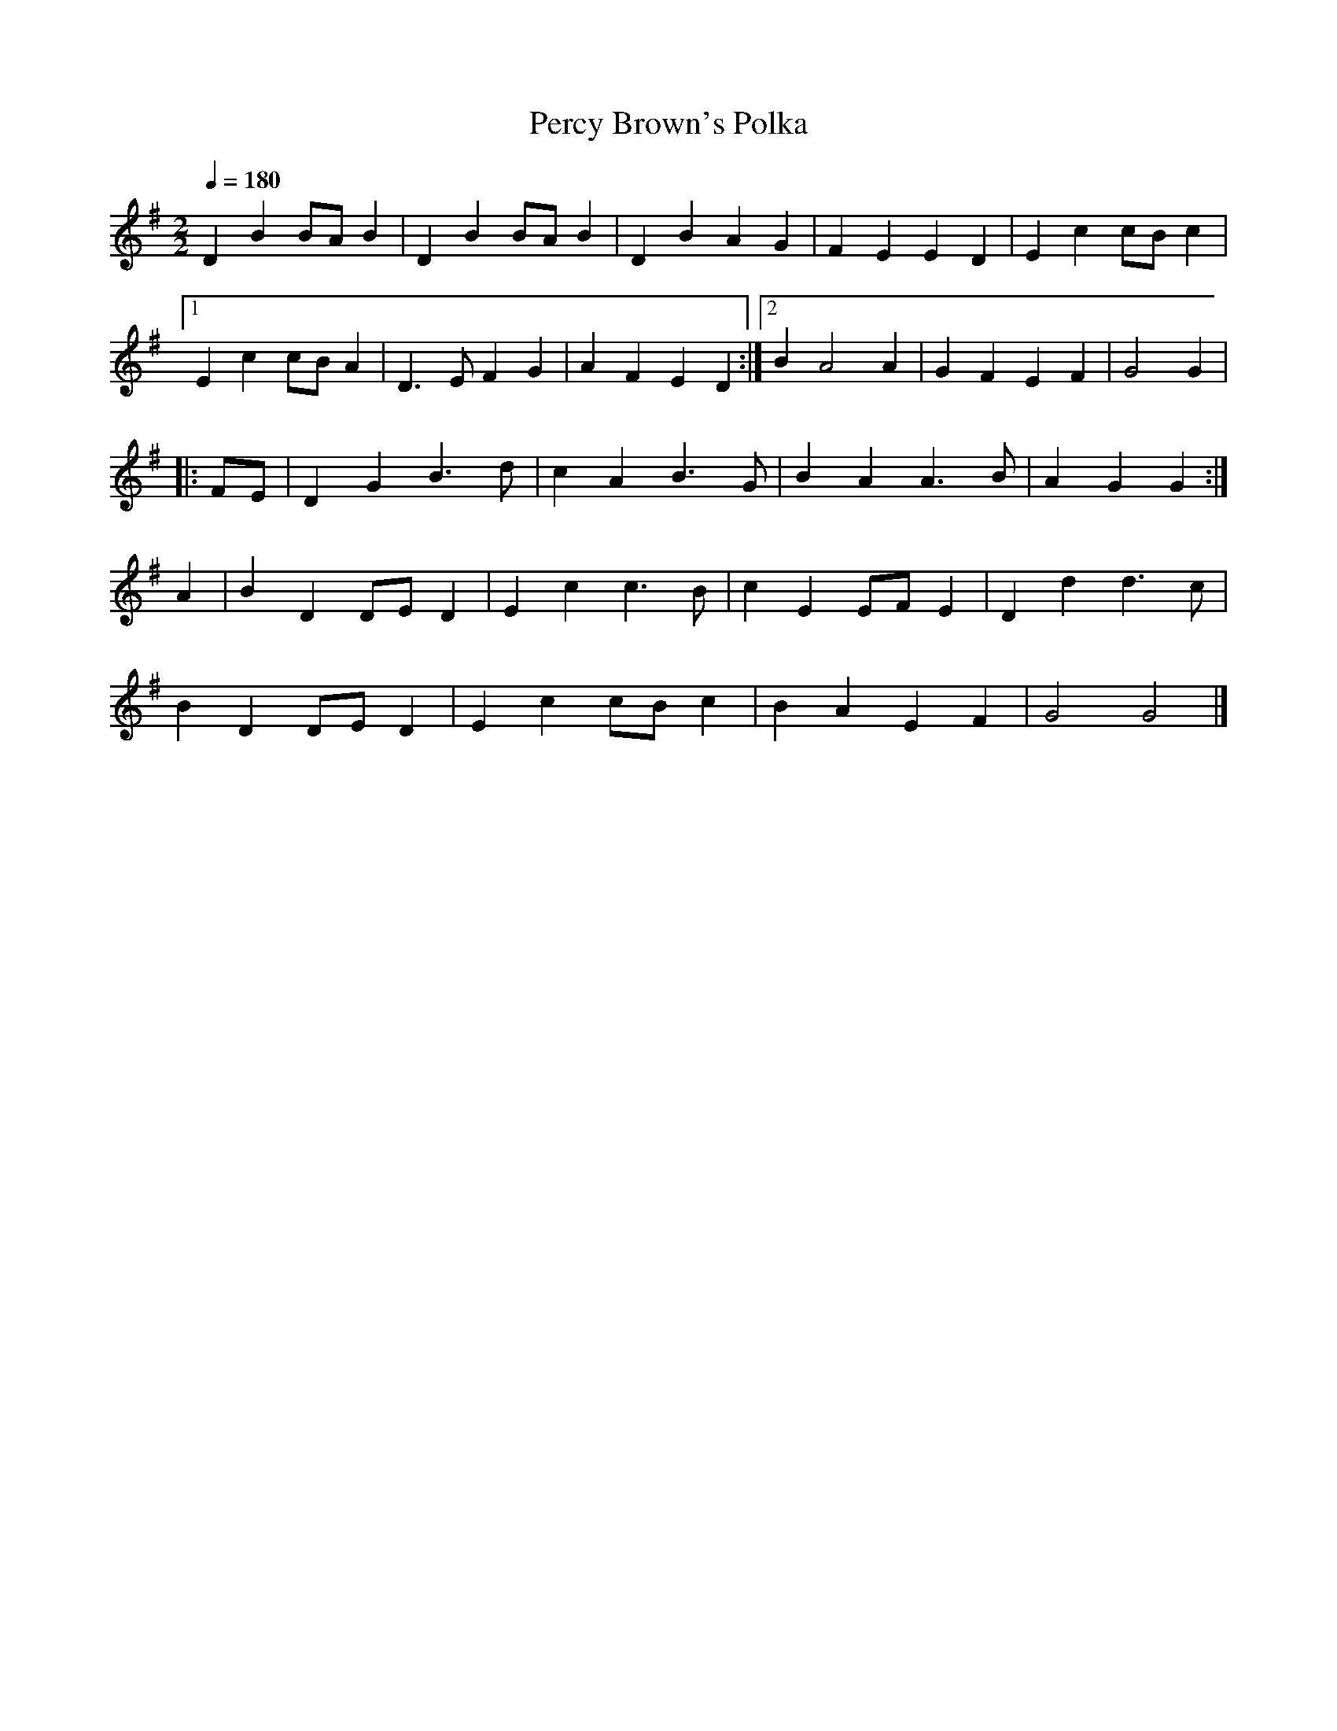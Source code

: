 X:25
T:Percy Brown's Polka
Q:1/4=180
I:abc2nwc
M:2/2
L:1/8
K:G
D2B2BA B2|D2B2BA B2|D2B2A2G2|F2E2E2D2|E2c2cB c2|
[1E2c2cB A2|D3E F2G2|A2F2E2D2:|[2B2A4A2|G2F2E2F2|G4G2|
|:FE|D2G2B3d|c2A2B3G|B2A2A3B|A2G2G2:|
A2|B2D2DE D2|E2c2c3B|c2E2EF E2|D2d2d3c|
B2D2DE D2|E2c2cB c2|B2A2E2F2|G4G4|]


